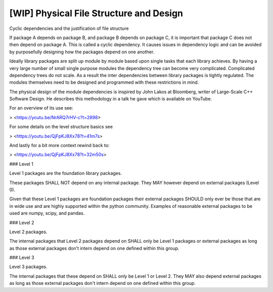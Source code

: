 [WIP] Physical File Structure and Design
========================================

Cyclic dependencies and the justification of file structure

If package A depends on package B, and package B depends on package C, it is
important that package C does not then depend on package A. This is called a
cyclic dependency. It causes issues in dependency logic and can be avoided
by purposefully designing how the packages depend on one another.

Ideally library packages are split up module by module based upon single tasks
that each library achieves. By having a very large number of small single
purpose modules the dependency tree can become very complicated. Complicated
dependency trees do not scale. As a result the inter dependencies between
library packages is tightly regulated. The modules themselves need to be
designed and programmed with these restrictions in mind.

The physical design of the module dependencies is inspired by
John Lakos at Bloomberg, writer of Large-Scale C++ Software Design. He
describes this methodology in a talk he gave which is available on YouTube.

For an overview of its use see:

> <https://youtu.be/NrARQ7rHV-c?t=2898>

For some details on the level structure basics see

> <https://youtu.be/QjFpKJ8Xx78?t=41m7s>

And lastly for a bit more context rewind back to:

> <https://youtu.be/QjFpKJ8Xx78?t=32m50s>

### Level 1

Level 1 packages are the foundation library packages.

These packages SHALL NOT depend on any internal package. They MAY however
depend on external packages (Level 0).

Given that these Level 1 packages are foundation packages their external
packages SHOULD only ever be those that are in wide use and are highly
supported within the python community. Examples of reasonable external packages
to be used are numpy, scipy, and pandas.

### Level 2

Level 2 packages.

The internal packages that Level 2 packages depend on SHALL only be Level 1
packages or external packages as long as those external
packages don't intern depend on one defined within this group.

### Level 3

Level 3 packages.

The internal packages that these depend on SHALL only be Level 1 or Level 2.
They MAY also depend external packages as long as those external
packages don't intern depend on one defined within this group.